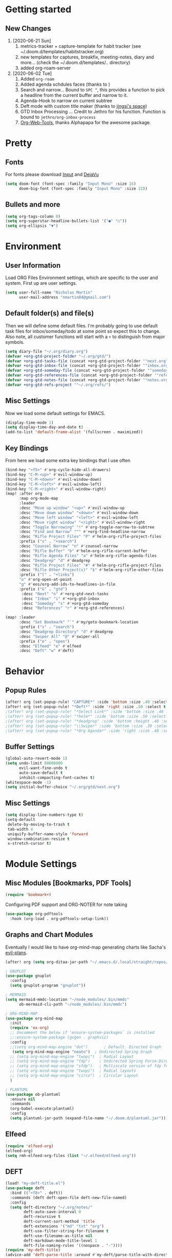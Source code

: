 #+EXPORT_FILE_NAME: README

* Getting started
** New Changes
1. [2020-06-21 Sun]
   1. metrics-tracker + capture-template for habit tracker (see ~/.doom.d/templates/habitstracker.org)
   2. new templates for captures, breakfix, meeting-notes, diary and more... (check the ~/.doom.d/templates/.. directory)
   3. added org-roam-server
2. [2020-06-02 Tue]
   1. Added =org-roam=
   2. Added agenda schdules faces (thanks to )
   3. Search and narrow... Bound to =SPC ^=, this provides a function to pick a headline from the current buffer and narrow to it.
   4. Agenda-Hook to narrow on current subtree
   5. Deft mode with custom title maker (thanks to [[https://jingsi.space/post/2017/04/05/organizing-a-complex-directory-for-emacs-org-mode-and-deft/][jingsi's space]])
   6. GTD Inbox Processing ... Credit to Jethro for his function. Function is bound to =jethro/org-inbox-process=
   7. [[https://github.com/alphapapa/org-web-tools][Org-Web-Tools]], thanks Alphapapa for the awesome package.
* Pretty
** Fonts
For fonts please download [[https://input.fontbureau.com/download/][Input]] and [[http://sourceforge.net/projects/dejavu/files/dejavu/2.37/dejavu-fonts-ttf-2.37.tar.bz2][DejaVu]]
#+BEGIN_SRC emacs-lisp
(setq doom-font (font-spec :family "Input Mono" :size 16)
      doom-big-font (font-spec :family "Input Mono" :size 22))
#+END_SRC
** Bullets and more
#+BEGIN_SRC emacs-lisp
(setq org-tags-column 0)
(setq org-superstar-headline-bullets-list '("●" "○"))
(setq org-ellipsis "▼")
#+END_SRC
* Environment
** User Information
Load ORG Files
Environment settings, which are specific to the user and system. First up are user settings.
#+BEGIN_SRC emacs-lisp
(setq user-full-name "Nicholas Martin"
      user-mail-address "nmartin84@gmail.com")
#+END_SRC

** Default folder(s) and file(s)
Then we will define some default files. I'm probably going to use default task files for inbox/someday/todo at some point so expect this to change. Also note, all customer functions will start with a =+= to distinguish from major symbols.
#+BEGIN_SRC emacs-lisp
(setq diary-file "~/.org/diary.org")
(defvar +org-gtd-project-folder "~/.org/gtd/")
(defvar +org-gtd-tasks-file (concat +org-gtd-project-folder '"next.org"))
(defvar +org-gtd-inbox-file (concat +org-gtd-project-folder '"inbox.org"))
(defvar +org-gtd-someday-file (concat +org-gtd-project-folder '"someday.org"))
(defvar +org-gtd-references-file (concat +org-gtd-project-folder '"references.org"))
(defvar +org-gtd-notes-file (concat +org-gtd-project-folder '"notes.org"))
(defvar +org-gtd-refs-project '"~/.org/refs/")
#+END_SRC

** Misc Settings
Now we load some default settings for EMACS.
#+BEGIN_SRC emacs-lisp
(display-time-mode 1)
(setq display-time-day-and-date t)
(add-to-list 'default-frame-alist '(fullscreen . maximized))
#+END_SRC

** Key Bindings
From here we load some extra key bindings that I use often
#+BEGIN_SRC emacs-lisp
(bind-key "<f5>" #'org-cycle-hide-all-drawers)
(bind-key "C-M-<up>" #'evil-window-up)
(bind-key "C-M-<down>" #'evil-window-down)
(bind-key "C-M-<left>" #'evil-window-left)
(bind-key "C-M-<right>" #'evil-window-right)
(map! :after org
      :map org-mode-map
      :leader
      :desc "Move up window" "<up>" #'evil-window-up
      :desc "Move down window" "<down>" #'evil-window-down
      :desc "Move left window" "<left>" #'evil-window-left
      :desc "Move right window" "<right>" #'evil-window-right
      :desc "Toggle Narrowing" "!" #'org-toggle-narrow-to-subtree
      :desc "Find and Narrow" "^" #'+org-find-headline-narrow
      :desc "Rifle Project Files" "P" #'helm-org-rifle-project-files
      :prefix ("s" . "+search")
      :desc "Counsel Narrow" "n" #'counsel-narrow
      :desc "Rifle Buffer" "b" #'helm-org-rifle-current-buffer
      :desc "Rifle Agenda Files" "a" #'helm-org-rifle-agenda-files
      :desc "Deadgrep" "d" #'deadgrep
      :desc "Rifle Project Files" "#" #'helm-org-rifle-project-files
      :desc "Rifle Other Project(s)" "$" #'helm-org-rifle-other-files
      :prefix ("l" . "+links")
      "o" #'org-open-at-point
      "g" #'eos/org-add-ids-to-headlines-in-file
      :prefix ("G" . "gtd")
       :desc "Next" "n" #'+org-gtd-next-tasks
       :desc "Inbox" "i" #'+org-gtd-inbox
       :desc "Someday" "s" #'+org-gtd-someday
       :desc "References" "r" #'+org-gtd-references)

(map! :leader
      :desc "Set Bookmark" "`" #'my/goto-bookmark-location
      :prefix ("s" . "search")
      :desc "Deadgrep Directory" "d" #'deadgrep
      :desc "Swiper All" "@" #'swiper-all
      :prefix ("o" . "open")
      :desc "Elfeed" "e" #'elfeed
      :desc "Deft" "w" #'deft)
#+END_SRC
* Behavior
** Popup Rules
#+BEGIN_SRC emacs-lisp
(after! org (set-popup-rule! "CAPTURE*" :side 'bottom :size .40 :select t :vslot 2 :ttl 3))
(after! org (set-popup-rule! "*Deft*" :side 'right :size .50 :select t :vslot 2 :ttl 3))
;(after! org (set-popup-rule! "*Select Link*" :side 'bottom :size .40 :select t :vslot 3 :ttl 3))
;(after! org (set-popup-rule! "*helm*" :side 'bottom :size .50 :select t :vslot 5 :ttl 3))
;(after! org (set-popup-rule! "*deadgrep" :side 'bottom :height .40 :select t :vslot 4 :ttl 3))
;(after! org (set-popup-rule! "\\Swiper" :side 'bottom :size .30 :select t :vslot 4 :ttl 3))
;(after! org (set-popup-rule! "*Org Agenda*" :side 'right :size .40 :select t :vslot 2 :ttl 3))
#+END_SRC

** Buffer Settings
#+BEGIN_SRC emacs-lisp
(global-auto-revert-mode 1)
(setq undo-limit 80000000
      evil-want-fine-undo t
      auto-save-default t
      inhibit-compacting-font-caches t)
(whitespace-mode -1)
(setq initial-buffer-choice "~/.org/gtd/next.org")
#+END_SRC

** Misc Settings
#+BEGIN_SRC emacs-lisp
(setq display-line-numbers-type t)
(setq-default
 delete-by-moving-to-trash t
 tab-width 4
 uniquify-buffer-name-style 'forward
 window-combination-resize t
 x-stretch-cursor t)
#+END_SRC

* Module Settings
** Misc Modules [Bookmarks, PDF Tools]
#+BEGIN_SRC emacs-lisp
(require 'bookmark+)
#+END_SRC

Configuring PDF support and ORG-NOTER for note taking
#+BEGIN_SRC emacs-lisp
(use-package org-pdftools
  :hook (org-load . org-pdftools-setup-link))
#+END_SRC
** Graphs and Chart Modules
Eventually I would like to have org-mind-map generating charts like Sacha's [[https://pages.sachachua.com/evil-plans/][evil-plans]].
#+BEGIN_SRC emacs-lisp
(after! org (setq org-ditaa-jar-path "~/.emacs.d/.local/straight/repos/org-mode/contrib/scripts/ditaa.jar"))

; GNUPLOT
(use-package gnuplot
  :config
  (setq gnuplot-program "gnuplot"))

; MERMAID
(setq mermaid-mmdc-location "~/node_modules/.bin/mmdc"
      ob-mermaid-cli-path "~/node_modules/.bin/mmdc")

; ORG-MIND-MAP
(use-package org-mind-map
  :init
  (require 'ox-org)
  ;; Uncomment the below if 'ensure-system-packages` is installed
  ;;:ensure-system-package (gvgen . graphviz)
  :config
  ;;(setq org-mind-map-engine "dot")       ; Default. Directed Graph
   (setq org-mind-map-engine "neato")  ; Undirected Spring Graph
  ;; (setq org-mind-map-engine "twopi")  ; Radial Layout
  ;; (setq org-mind-map-engine "fdp")    ; Undirected Spring Force-Directed
  ;; (setq org-mind-map-engine "sfdp")   ; Multiscale version of fdp for the layout of large graphs
  ;; (setq org-mind-map-engine "twopi")  ; Radial layouts
  ;; (setq org-mind-map-engine "circo")  ; Circular Layout
  )

; PLANTUML
(use-package ob-plantuml
  :ensure nil
  :commands
  (org-babel-execute:plantuml)
  :config
  (setq plantuml-jar-path (expand-file-name "~/.doom.d/plantuml.jar")))
#+END_SRC

** Elfeed
#+BEGIN_SRC emacs-lisp
(require 'elfeed-org)
(elfeed-org)
(setq rmh-elfeed-org-files (list "~/.elfeed/elfeed.org"))
#+END_SRC
** DEFT
#+BEGIN_SRC emacs-lisp
(load! "my-deft-title.el")
(use-package deft
  :bind (("<f8>" . deft))
  :commands (deft deft-open-file deft-new-file-named)
  :config
  (setq deft-directory "~/.org/notes/"
        deft-auto-save-interval 0
        deft-recursive t
        deft-current-sort-method 'title
        deft-extensions '("md" "txt" "org")
        deft-use-filter-string-for-filename t
        deft-use-filename-as-title nil
        deft-markdown-mode-title-level 1
        deft-file-naming-rules '((nospace . "-"))))
(require 'my-deft-title)
(advice-add 'deft-parse-title :around #'my-deft/parse-title-with-directory-prepended)
#+END_SRC
** Org-Rifle
#+BEGIN_SRC emacs-lisp
(use-package helm-org-rifle
  :after (helm org)
  :preface
  (autoload 'helm-org-rifle-wiki "helm-org-rifle")
  :config
;  (add-to-list 'helm-org-rifle-actions '("Super Link" . sl-insert-link-rifle-action) t)
  (add-to-list 'helm-org-rifle-actions '("Insert link" . helm-org-rifle--insert-link) t)
;  (add-to-list 'helm-org-rifle-actions '("Insert link with custom ID" . helm-org-rifle--insert-link-with-custom-id) t)
  (add-to-list 'helm-org-rifle-actions '("Store link" . helm-org-rifle--store-link) t)
;  (add-to-list 'helm-org-rifle-actions '("Store link with custom ID" . helm-org-rifle--store-link-with-custom-id) t)
;  (add-to-list 'helm-org-rifle-actions '("Add org-edna dependency on this entry (with ID)" . akirak/helm-org-rifle-add-edna-blocker-with-id) t)
  (add-to-list 'helm-org-rifle-actions '("Go-to Entry and Narrow" . helm-org-rifle--narrow))
  (defun helm-org-rifle--store-link (candidate &optional use-custom-id)
    "Store a link to CANDIDATE."
    (-let (((buffer . pos) candidate))
      (with-current-buffer buffer
        (org-with-wide-buffer
         (goto-char pos)
         (when (and use-custom-id
                    (not (org-entry-get nil "CUSTOM_ID")))
           (org-set-property "CUSTOM_ID"
                             (read-string (format "Set CUSTOM_ID for %s: "
                                                  (substring-no-properties
                                                   (org-format-outline-path
                                                    (org-get-outline-path t nil))))
                                          (helm-org-rifle--make-default-custom-id
                                           (nth 4 (org-heading-components))))))
         (call-interactively 'org-store-link)))))

  (defun helm-org-rifle--narrow (candidate)
    "Go-to and then Narrow Selection"
    (helm-org-rifle-show-entry candidate)
    (org-narrow-to-subtree))

  (defun helm-org-rifle--store-link-with-custom-id (candidate)
    "Store a link to CANDIDATE with a custom ID.."
    (helm-org-rifle--store-link candidate 'use-custom-id))

  (defun helm-org-rifle--insert-link (candidate &optional use-custom-id)
    "Insert a link to CANDIDATE."
    (unless (derived-mode-p 'org-mode)
      (user-error "Cannot insert a link into a non-org-mode"))
    (let ((orig-marker (point-marker)))
      (helm-org-rifle--store-link candidate use-custom-id)
      (-let (((dest label) (pop org-stored-links)))
        (org-goto-marker-or-bmk orig-marker)
        (org-insert-link nil dest label)
        (message "Inserted a link to %s" dest))))

  (defun helm-org-rifle--make-default-custom-id (title)
    (downcase (replace-regexp-in-string "[[:space:]]" "-" title)))

  (defun helm-org-rifle--insert-link-with-custom-id (candidate)
    "Insert a link to CANDIDATE with a custom ID."
    (helm-org-rifle--insert-link candidate t))

  (helm-org-rifle-define-command
   "wiki" ()
   "Search in \"~/lib/notes/writing\" and `plain-org-wiki-directory' or create a new wiki entry"
   :sources `(,(helm-build-sync-source "Exact wiki entry"
                 :candidates (plain-org-wiki-files)
                 :action #'plain-org-wiki-find-file)
              ,@(--map (helm-org-rifle-get-source-for-file it) files)
              ,(helm-build-dummy-source "Wiki entry"
                 :action #'plain-org-wiki-find-file))
   :let ((files (let ((directories (list "~/lib/notes/writing"
                                         plain-org-wiki-directory
                                         "~/lib/notes")))
                  (-flatten (--map (f-files it
                                            (lambda (file)
                                              (s-matches? helm-org-rifle-directories-filename-regexp
                                                          (f-filename file))))
                                   directories))))
         (helm-candidate-separator " ")
         (helm-cleanup-hook (lambda ()
                              ;; Close new buffers if enabled
                              (when helm-org-rifle-close-unopened-file-buffers
                                (if (= 0 helm-exit-status)
                                    ;; Candidate selected; close other new buffers
                                    (let ((candidate-source (helm-attr 'name (helm-get-current-source))))
                                      (dolist (source helm-sources)
                                        (unless (or (equal (helm-attr 'name source)
                                                           candidate-source)
                                                    (not (helm-attr 'new-buffer source)))
                                          (kill-buffer (helm-attr 'buffer source)))))
                                  ;; No candidates; close all new buffers
                                  (dolist (source helm-sources)
                                    (when (helm-attr 'new-buffer source)
                                      (kill-buffer (helm-attr 'buffer source))))))))))
  :general
  (:keymaps 'org-mode-map
   "M-s r" #'helm-org-rifle-current-buffer)
  :custom
  (helm-org-rifle-directories-recursive t)
  (helm-org-rifle-show-path t)
  (helm-org-rifle-test-against-path t))

(provide 'setup-helm-org-rifle)
#+END_SRC

** ROAM
#+BEGIN_SRC emacs-lisp
(setq org-roam-directory "~/.org/")
#+END_SRC

** ROAM Export Backlinks + Content
#+BEGIN_SRC emacs-lisp
(defun my/org-roam--backlinks-list-with-content (file)
  (with-temp-buffer
    (if-let* ((backlinks (org-roam--get-backlinks file))
              (grouped-backlinks (--group-by (nth 0 it) backlinks)))
        (progn
          (insert (format "\n\n* %d Backlinks\n"
                          (length backlinks)))
          (dolist (group grouped-backlinks)
            (let ((file-from (car group))
                  (bls (cdr group)))
              (insert (format "** [[file:%s][%s]]\n"
                              file-from
                              (org-roam--get-title-or-slug file-from)))
              (dolist (backlink bls)
                (pcase-let ((`(,file-from _ ,props) backlink))
                  (insert (s-trim (s-replace "\n" " " (plist-get props :content))))
                  (insert "\n\n")))))))
    (buffer-string)))

  (defun my/org-export-preprocessor (backend)
    (let ((links (my/org-roam--backlinks-list-with-content (buffer-file-name))))
      (unless (string= links "")
        (save-excursion
          (goto-char (point-max))
          (insert (concat "\n* Backlinks\n") links)))))

  (add-hook 'org-export-before-processing-hook 'my/org-export-preprocessor)
#+END_SRC
** Reveal [HTML Presentations]
#+BEGIN_SRC emacs-lisp
(require 'ox-reveal)
(setq org-reveal-root "https://cdn.jsdelivr.net/npm/reveal.js")
(setq org-reveal-title-slide nil)
#+END_SRC

** Super Agenda Settings

#+BEGIN_SRC emacs-lisp
(org-super-agenda-mode t)
(setq org-agenda-custom-commands
      '(("k" "Next Tasks"
          ((agenda ""
                ((org-agenda-overriding-header "Agenda")
                 (org-agenda-files (list (concat (doom-project-root) "gtd/")))
                 (org-agenda-time-grid nil)
                 (org-agenda-include-diary t)
                 (org-agenda-start-day (org-today))
                 (org-agenda-span '1)))
           (todo ""
                 ((org-agenda-overriding-header "Not Scheduled")
                  (org-agenda-files (list (concat (doom-project-root) "gtd/next.org")))
                  (org-agenda-skip-function
                   '(or
                     (org-agenda-skip-if 'nil '(scheduled deadline))))))
           (todo ""
                 ((org-agenda-overriding-header "References")
                  (org-agenda-files (list (concat (doom-project-root) "gtd/refs.org")))))
           (todo ""
                 ((org-agenda-overriding-header "Follow-ups")
                  (org-agenda-files (list (concat (doom-project-root) "diary.org")))
                  (org-super-agenda-groups
                   '((:auto-parent t)))))))
        ("i" "Inbox"
         ((todo ""
                ((org-agenda-overriding-header "")
                 (org-agenda-files (list (concat (doom-project-root) "gtd/inbox.org")))
                 (org-agenda-prefix-format " %(my-agenda-prefix) ")
                 (org-super-agenda-groups
                  '((:auto-ts t)))))))
        ("x" "Someday"
         ((todo ""
                ((org-agenda-overriding-header "Someday")
                 (org-agenda-files (list (concat (doom-project-root) "gtd/someday.org")))
                 (org-agenda-prefix-format " %(my-agenda-prefix) ")
                 (org-super-agenda-groups
                  '((:auto-parent t)))))))))
#+END_SRC
* Load Extras
#+BEGIN_SRC emacs-lisp
;(load! "superlinks.el")
(load! "orgmode.el")
(load! "customs.el")
#+END_SRC

** Theme Settings
#+BEGIN_SRC emacs-lisp
(toggle-frame-maximized)
(defun zyro/loader-theme ()
  "Load theme on startup"
  (interactive)
  (let ((selection (ivy-completing-read "Pick theme: " '("doom-gruvbox" "doom-gruvbox-light" "doom-monokai-pro" "doom-snazzy" "doom-henna" "doom-city-lights" "doom-ephemeral" "doom-solarized-light" "doom-horizon"))))
    (if (equal selection '"doom-gruvbox")
        (setq doom-theme 'doom-gruvbox))
    (if (equal selection '"doom-horizon")
        (setq doom-theme 'doom-horizon))
    (if (equal selection '"doom-solarized-light")
        (setq doom-theme 'doom-solarized-light))
    (if (equal selection '"doom-ephemeral")
        (setq doom-theme 'doom-ephemeral))
    (if (equal selection '"doom-gruvbox-light")
        (setq doom-theme 'doom-gruvbox-light))
    (if (equal selection '"doom-monokai-pro")
        (setq doom-theme 'doom-monokai-pro))
    (if (equal selection '"doom-snazzy")
        (setq doom-theme 'doom-snazzy))
    (if (equal selection '"doom-city-lights")
        (setq doom-theme 'doom-city-lights))
    (if (equal selection '"doom-henna")
        (setq doom-theme 'doom-henna))))
(after! org (if (y-or-n-p "Load? ")
    (call-interactively 'zyro/loader-theme)))

#+END_SRC
